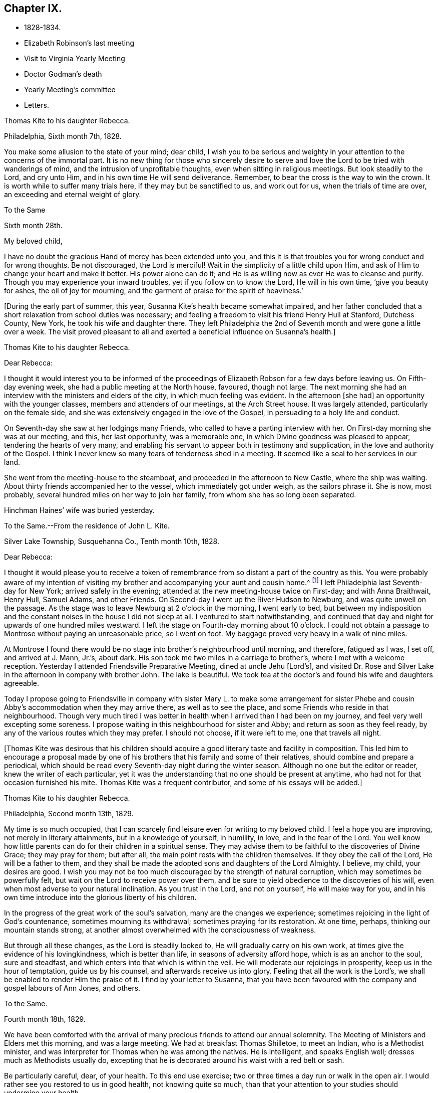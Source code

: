 == Chapter IX.

[.chapter-synopsis]
* 1828-1834.
* Elizabeth Robinson`'s last meeting
* Visit to Virginia Yearly Meeting
* Doctor Godman`'s death
* Yearly Meeting`'s committee
* Letters.

[.embedded-content-document.letter]
--

[.letter-heading]
Thomas Kite to his daughter Rebecca.

[.signed-section-context-open]
Philadelphia, Sixth month 7th, 1828.

You make some allusion to the state of your mind; dear child,
I wish you to be serious and weighty in your
attention to the concerns of the immortal part.
It is no new thing for those who sincerely desire to serve and
love the Lord to be tried with wanderings of mind,
and the intrusion of unprofitable thoughts, even when sitting in religious meetings.
But look steadily to the Lord, and cry unto Him,
and in his own time He will send deliverance.
Remember, to bear the cross is the way to win the crown.
It is worth while to suffer many trials here, if they may but be sanctified to us,
and work out for us, when the trials of time are over,
an exceeding and eternal weight of glory.

--

[.embedded-content-document.letter]
--

[.letter-heading]
To the Same

[.signed-section-context-open]
Sixth month 28th.

[.salutation]
My beloved child,

I have no doubt the gracious Hand of mercy has been extended unto you,
and this it is that troubles you for wrong conduct and for wrong thoughts.
Be not discouraged, the Lord is merciful!
Wait in the simplicity of a little child upon Him,
and ask of Him to change your heart and make it better.
His power alone can do it; and He is as willing now as ever He was to cleanse and purify.
Though you may experience your inward troubles, yet if you follow on to know the Lord,
He will in his own time, '`give you beauty for ashes, the oil of joy for mourning,
and the garment of praise for the spirit of heaviness.`'

--

+++[+++During the early part of summer, this year,
Susanna Kite`'s health became somewhat impaired,
and her father concluded that a short relaxation from school duties was necessary;
and feeling a freedom to visit his friend Henry Hull at Stanford, Dutchess County,
New York, he took his wife and daughter there.
They left Philadelphia the 2nd of Seventh month and were gone a little over a week.
The visit proved pleasant to all and exerted a beneficial influence on Susanna`'s health.]

[.embedded-content-document.letter]
--

[.letter-heading]
Thomas Kite to his daughter Rebecca.

[.salutation]
Dear Rebecca:

I thought it would interest you to be informed of the
proceedings of Elizabeth Robson for a few days before leaving us.
On Fifth-day evening week, she had a public meeting at the North house, favoured,
though not large.
The next morning she had an interview with the ministers and elders of the city,
in which much feeling was evident.
In the afternoon +++[+++she had]
an opportunity with the younger classes, members and attenders of our meetings,
at the Arch Street house.
It was largely attended, particularly on the female side,
and she was extensively engaged in the love of the Gospel,
in persuading to a holy life and conduct.

On Seventh-day she saw at her lodgings many Friends,
who called to have a parting interview with her.
On First-day morning she was at our meeting, and this, her last opportunity,
was a memorable one, in which Divine goodness was pleased to appear,
tendering the hearts of very many,
and enabling his servant to appear both in testimony and supplication,
in the love and authority of the Gospel.
I think I never knew so many tears of tenderness shed in a meeting.
It seemed like a seal to her services in our land.

She went from the meeting-house to the steamboat,
and proceeded in the afternoon to New Castle, where the ship was waiting.
About thirty friends accompanied her to the vessel, which immediately got under weigh,
as the sailors phrase it.
She is now, most probably, several hundred miles on her way to join her family,
from whom she has so long been separated.

Hinchman Haines`' wife was buried yesterday.

--

[.embedded-content-document.letter]
--

[.letter-heading]
To the Same.--From the residence of John L. Kite.

[.signed-section-context-open]
Silver Lake Township, Susquehanna Co., Tenth month 10th, 1828.

[.salutation]
Dear Rebecca:

I thought it would please you to receive a token of
remembrance from so distant a part of the country as this.
You were probably aware of my intention of visiting my
brother and accompanying your aunt and cousin home.^
footnote:[Phebe and Abigail Sharpless.
They had been on a visit to Western New York and
intended returning home through Susquehanna Co.]
I left Philadelphia last Seventh-day for New York; arrived safely in the evening;
attended at the new meeting-house twice on First-day; and with Anna Braithwait, Henry Hull,
Samuel Adams, and other Friends.
On Second-day I went up the River Hudson to Newburg, and was quite unwell on the passage.
As the stage was to leave Newburg at 2 o`'clock in the morning, I went early to bed,
but between my indisposition and the constant noises in the house I did not sleep at all.
I ventured to start notwithstanding,
and continued that day and night for upwards of one hundred miles westward.
I left the stage on Fourth-day morning about 10 o`'clock.
I could not obtain a passage to Montrose without paying an unreasonable price,
so I went on foot.
My baggage proved very heavy in a walk of nine miles.

At Montrose I found there would be no stage into brother`'s neighbourhood until morning,
and therefore, fatigued as I was, I set off, and arrived at J. Mann, Jr.`'s, about dark.
His son took me two miles in a carriage to brother`'s,
where I met with a welcome reception.
Yesterday I attended Friendsville Preparative Meeting, dined at uncle Jehu +++[+++Lord`'s],
and visited Dr. Rose and Silver Lake in the afternoon in company with brother John.
The lake is beautiful.
We took tea at the doctor`'s and found his wife and daughters agreeable.

Today I propose going to Friendsville in company with sister
Mary L. to make some arrangement for sister Phebe and cousin
Abby`'s accommodation when they may arrive there,
as well as to see the place, and some Friends who reside in that neighbourhood.
Though very much tired I was better in health
when I arrived than I had been on my journey,
and feel very well excepting some soreness.
I propose waiting in this neighbourhood for sister and Abby;
and return as soon as they feel ready,
by any of the various routes which they may prefer.
I should not choose, if it were left to me, one that travels all night.

--

+++[+++Thomas Kite was desirous that his children should acquire a
good literary taste and facility in composition.
This led him to encourage a proposal made by one of his
brothers that his family and some of their relatives,
should combine and prepare a periodical,
which should be read every Seventh-day night during the winter season.
Although no one but the editor or reader, knew the writer of each particular,
yet it was the understanding that no one should be present at anytime,
who had not for that occasion furnished his mite.
Thomas Kite was a frequent contributor, and some of his essays will be added.]

[.embedded-content-document.letter]
--

[.letter-heading]
Thomas Kite to his daughter Rebecca.

[.signed-section-context-open]
Philadelphia, Second month 13th, 1829.

My time is so much occupied,
that I can scarcely find leisure even for writing to my beloved child.
I feel a hope you are improving, not merely in literary attainments,
but in a knowledge of yourself, in humility, in love, and in the fear of the Lord.
You well know how little parents can do for their children in a spiritual sense.
They may advise them to be faithful to the discoveries of Divine Grace;
they may pray for them; but after all, the main point rests with the children themselves.
If they obey the call of the Lord, He will be a father to them,
and they shall be made the adopted sons and daughters of the Lord Almighty.
I believe, my child, your desires are good.
I wish you may not be too much discouraged by the strength of natural corruption,
which may sometimes be powerfully felt, but wait on the Lord to receive power over them,
and be sure to yield obedience to the discoveries of his will,
even when most adverse to your natural inclination.
As you trust in the Lord, and not on yourself, He will make way for you,
and in his own time introduce into the glorious liberty of his children.

In the progress of the great work of the soul`'s salvation,
many are the changes we experience;
sometimes rejoicing in the light of God`'s countenance, sometimes mourning its withdrawal;
sometimes praying for its restoration.
At one time, perhaps, thinking our mountain stands strong,
at another almost overwhelmed with the consciousness of weakness.

But through all these changes, as the Lord is steadily looked to,
He will gradually carry on his own work,
at times give the evidence of his lovingkindness, which is better than life,
in seasons of adversity afford hope, which is as an anchor to the soul,
sure and steadfast, and which enters into that which is within the veil.
He will moderate our rejoicings in prosperity, keep us in the hour of temptation,
guide us by his counsel, and afterwards receive us into glory.
Feeling that all the work is the Lord`'s,
we shall be enabled to render Him the praise of it.
I find by your letter to Susanna,
that you have been favoured with the company and gospel labours of Ann Jones, and others.

--

[.embedded-content-document.letter]
--

[.letter-heading]
To the Same.

[.signed-section-context-open]
Fourth month 18th, 1829.

We have been comforted with the arrival of many
precious friends to attend our annual solemnity.
The Meeting of Ministers and Elders met this morning, and was a large meeting.
We had at breakfast Thomas Shilletoe, to meet an Indian, who is a Methodist minister,
and was interpreter for Thomas when he was among the natives.
He is intelligent, and speaks English well; dresses much as Methodists usually do,
excepting that he is decorated around his waist with a red belt or sash.

Be particularly careful, dear, of your health.
To this end use exercise; two or three times a day run or walk in the open air.
I would rather see you restored to us in good health, not knowing quite so much,
than that your attention to your studies should undermine your health.

--

+++[+++In the Fifth month of this year, Thomas Kite attended the Yearly Meeting of Virginia.
The service was performed to the peace of his own mind.
His minute was obtained in the Fourth and returned to
his Monthly Meeting in the Fifth month.

At Philadelphia Monthly Meeting, held Fourth month 29th, 1830,
he obtained a minute to visit the meetings of
Friends in Cain and Western Quarterly Meetings.
Of this journey little account is preserved.
He left home on the 12th of the Fifth month,
and having passed rapidly through the Eastern meetings in Cain Quarterly Meeting,
he passed into the Western, beginning at London Grove,
Fifth-day the 20th. During this journey he was in a low state of mind.

In writing to his wife, he says: "`I have very little to say of our meetings,
for I think, notwithstanding Friends are very kind,
I have seldom known a time when I thought myself more
in need of the sympathy of those who can feel.
I am desirous of being preserved, wholly given up to do or suffer the Divine Will.`"

On Second-day, Fourth month 19th, of this year,
Dr. John D. Godman was buried in Friends`' Western ground.
His funeral was largely attended by the scientific portion of the community,
and men of more than ordinary pretensions to knowledge and literature.
On this occasion Thomas Kite was remarkably drawn forth in the ministry,
setting forth the excellency of true religion as compared with knowledge and science;
and calling on all the men of exalted minds and great
attainments to cast their crowns at the feet of Jesus.]

[.embedded-content-document.letter]
--

[.letter-heading]
Thomas Kite to his sister Mary.

[.signed-section-context-open]
Philadelphia, Seventh month 1st, 1830.

[.salutation]
Dear Sister:

The ties of natural affection
which bind the children of one family together,
are strong;
but the ties of spiritual love which unite the redeemed
children of the heavenly Father`'s family,
are stronger.
May our fellowship be increasingly of this latter kind,
which does not obliterate the former, but exalts and purifies it.
Encompassed as I am with frailties, feeling myself an unprofitable servant,
I nevertheless greatly desire for you that you may be faithful;
that having put your hand to the plow, you may not dare to look back,
and through unfaithfulness unfit yourself for the Heavenly kingdom.
As a sincere desire to stand approved in the Divine Sight is cherished,
and as we centre down in humility and stillness before the Lord,
he will not fail in his own time to show what he would have us to do,
nor to afford strength to perform it.
He sends no one a warfare at their own charges;
though he sends his poor disciples out without purse or scrip,
yet depending in faith on Him, they lack nothing.
Yield not unprofitably to discouragement;
at the same time be careful to try all openings or presentations of a
religious nature in the balance of the sanctuary:
and though many baptisms and exercises for the Lord`'s sake,
and for the working out of your own soul`'s salvation, may attend,
you will know at seasons from the evidence of
Divine life in your silent waiting on the Lord,
that he has not given us the spirit of fear,--that is slavish fear, which has torment,
nor of the fear of man, which brings a snare--but of power, of love, and of a sound mind.

We have heard from Nathan and William,^
footnote:[His brother and son, who had taken a pedestrian tour to Susquehanna County,
to visit John L. Kite.]
who stood their journey out admirably.
They accomplished +++[+++it]
in five days and a half, which is nearly thirty-two miles a day on an average.

--

+++[+++Joshua, the second son of Thomas Kite, towards the close of this year,
began to suffer much pain in the hip,
supposed to have arisen from a hurt received by falls while skating.
Whatever the cause, he never recovered from the effect,
but for several years was quite a cripple.

Thomas Kite, Jr., the third and youngest son, commenced as a scholar at Westtown,
Seventh month, 1830.
His father`'s first letter to him is dated First month 7th, 1831.]

[.embedded-content-document.letter]
--

[.salutation]
Dear Son:

I hope you do not forget to read over the
letter of advice you carried with you to Westtown.
It may serve to remind you of me, when I am too busy to write to you.
Whether I write or not, I am at all times your deeply interested parent,
anxious that all the pains taken with you may produce their desired effect,
and that you may grow up intelligent, well-behaved, and, above all, pious;
remembering your Creator in the days of your youth, fearing to offend Him,
endeavouring to love and serve Him, that He may preserve you from temptation,
support you in trouble, conduct you in safety through the wilderness of this world,
and finally receive you to his own blessed abode.
That, at last, when the journey of life is over, this may be your happy experience,
is the desire of your loving father,

[.signed-section-signature]
Thomas Kite.

--

+++[+++He attended the Yearly Meeting held in New York in the Fifth month,
with a minute of his Monthly Meeting, from which he wrote a letter to his wife,
dated Fifth month 24th, 1831, in which,
after mentioning having the company of Hannah Warrington, Jr.,
and his cousin Anne Warrington, wife of Henry Warrington, of Westfield,
on the journey to New York, and being accommodated at Samuel Wood`'s,
he notes that Samuel and Jane Bettle were lodging at John R. Willis`'s, and then says:]

[.embedded-content-document.letter]
--

Among the strangers attending are Daniel Wood, J. and E. Meader, J. Patterson,
Abigail Barker, Granville Woolman, J. and H. C. Backhouse.
So far, it has been to me very much a time of suffering,
which I desire patiently to endure,
because the blessed Master`'s cause is worthy to be suffered for, and because I know,
if I am favoured rightly to bear the trials dispensed, they will tend to purification,
which I greatly need.

Please remember me affectionately to the family circle, my parents especially,
and my dear Joshua.
I have heard what has befallen my dear friend Sarah Morris,
and sympathize much with her in this personal affliction.
But she is in the hands of a merciful Father, who will enable her to bear up under all,
as she looks unto Him in child-like dependence.
He is our only refuge in the hour of trial.
May you and I, my love, so live in his fear,
that we may experience Him to support us in the hour of need,
is at this time the prevalent desire of your affectionate,

[.signed-section-signature]
Thomas Kite

--

+++[+++On the 28th of the Seventh month, Thomas Kite was set at liberty by his Monthly Meeting,
to attend the meetings composing Concord Quarterly Meeting,
and appoint meetings for those not members.
His invalid son, Joshua, being at his grandmother Sharpless`'s, in East Bradford,
he addressed him a letter,
dated Seventh month 29th. It begins with a description of a destructive fire,
which he knew would interest the boy, and then adds:]

[.embedded-content-document.letter]
--

This is not the only instance of the uncertainty of all things here.
Our dear friends Samuel and Jane Bettle,
have had the affliction of losing their son Thomas, by a sudden death.
He went on a journey to Easton, Pennsylvania, hoping it might benefit his health.
He was staying there with his cousin Martha Sinton and her family.
After tea on Second-day evening, he walked out into the yard,
and was soon found there entirely dead.
The afflicted parents have this alleviation to their sufferings,
that for some time Thomas has appeared more seriously disposed.
At the house at the time of the funeral, and in the graveyard,
much quietness and solemnity were felt.
His widow appears overwhelmed with affliction.
But we may hope that our Heavenly Parent,
who has promised to be a father to the fatherless, and a husband to the widow,
will care for her and her babes.
In her late husband`'s parents she will find tender and sympathizing friends.

--

+++[+++After attending Concord Quarterly Meeting,
Thomas Kite proceeded to fulfill his prospect of visiting the subordinate meetings, etc.]

[.embedded-content-document.letter]
--

[.letter-heading]
Thomas Kite to his Wife.

[.signed-section-context-open]
Middletown, Eighth month 25th, 1831.

I was particularly affected with the account of dear Abigail Folwell`'s sudden removal;
at a time when we are anxiously looking forward for a succession of
testimony-bearers from among our dedicated youth,
to have one of the most exemplary of that class called away, is no small trial.
Yet we dare not murmur.
The Lord is perfect in wisdom as well as goodness,
and can raise up others to bear his testimonies,
and bless to survivors these stripping dispensations.

With regard to dear Abigail, the testimony lives in my heart,
"`There is now no condemnation to them that are in Christ Jesus.`"
She is safe,
where no storms or tempests can ever assail her,--
landed on the peaceful shores of immortality,
and permitted to mingle with the ransomed of the Lord,
returned to heavenly Zion with everlasting joy upon their heads.

My prospect is to attend Middletown Meeting today, Darby tomorrow,
and return home in the afternoon; remain there until Seventh-day evening,
or First-day morning; then attend Springfield Meeting on First-day.
Your expressions of affectionate sympathy are very grateful to me.
May we ever be preserved in a disposition to "`bear one another`'s burdens,
and so fulfill the law of Christ.`"

--

[.embedded-content-document.letter]
--

[.letter-heading]
Thomas Kite to Thomas Kite, Jr.

[.signed-section-context-open]
Philadelphia, Tenth month 29th, 1831.

[.salutation]
Dear Son:

As usual, I feel anxious you should be diligent in your studies;
but far more I wish your conduct may be such as to gain your teacher`'s esteem.
Do not be light or trifling, but remember your Creator in the days of your youth.
Remember Him to fear Him, to love Him.
It is those only who are truly religious,--that is,
who fear and love God,--who are truly happy in this world,
and have a hope of being happy in the world to come.
Oh! My dear son,
I feel ardently desirous that you may be of the
number of those who follow the Lord Jesus Christ,
and are his faithful disciples.

--

[.embedded-content-document.letter]
--

[.letter-heading]
To the Same

[.signed-section-context-open]
Twelfth month 27th

Our rich citizen, Stephen Girard, died yesterday.
His wealth could not save him from the common lot.
Great curiosity, is no doubt, felt, to know how he has left his immense wealth.
A few days will probably disclose the secret.

My dear son, be attentive to your learning,
and circumspect in all things in your conduct,
that so your affectionate mother and myself may have comfort in you;
for it is written in the good Book, '`A wise son makes a glad father;
but a foolish son is the heaviness of his mother.`'

--

+++[+++On the 29th of Twelfth month,
he obtained a minute of his Monthly Meeting to visit the
families of Friends composing Radnor Monthly Meeting.
This service he performed during the First and Second months, 1832,
to the peace of his own mind, and "`much to the satisfaction of that meeting.`"

A concern having arisen in the Yearly Meeting of 1832,
respecting the situation of its subordinate meetings,
a committee was appointed to visit them, as way might open, to feel with and for them,
and as ability might be afforded, to offer counsel and encouragement.
The committee consisted of the following Friends: Samuel Bettle, Joseph Whitall,
Thomas Wistar, Thomas Kite, Thomas Stewardson, John Comfort, Ezra Comfort, Thomas Evans,
Benjamin Cooper, Hinchman Haines, William Evans, Samuel Craft, David Cope,
Robert Scotton, Ruth Ely, Abigail Barker, Elizabeth Pitfield, Mary Allinson, Hannah Paul,
Jane Bettle, Regina Shober, Martha Jefferis, Hannah Gibbons,
Mercy Ellis and Hannah Warrington, Jr.

On Sixth-day, the 4th of Fifth month, Thomas Kite was bowed in awful, vocal supplication.
The matter continuing with him, he afterwards believed it right to reduce it to writing.]

[.embedded-content-document.prayer]
--

[.letter-heading]
Substance of a Prayer.

[.signed-section-context-open]
Fifth month 4th, 1832.

It is, O Lord!--under a sense that none of us can keep his own soul alive,
that no man can redeem his brother, or give to you a ransom for his soul;
that though Noah, Job or Daniel stood before you,
they could save neither son nor daughter;
it is under a sense of the entire inability of man, that we are engaged to look unto you,
the Fountain of everlasting life, and to ask of you that you will minister,
by your abiding Word, to the various states now assembled before you.
Grant us, O Lord,
a fresh visitation of your mercy--the influence
of the law of the Spirit of Life in Christ Jesus,
which alone sets free from the law of sin and death--that thus
those who have been halting between two opinions,
may be convinced that you, the God who answers by fire, are the true God,
worthy to be worshipped, served and obeyed,
and may be strengthened to cast their idols to the moles and to the bats;
and those who have once known your power, but who have settled into ease,
may be stirred up and animated to give all diligence to
lay up a good foundation against the time to come,
that they may lay hold on eternal life.

May those who are endeavouring to bear the ark of your testimony upon their shoulders,
often in great weakness--their hands hanging down, and their knees smiting together,
be strengthened with might by your Spirit in their inner man,
and afresh feel the consoling assurance that you are God, and changes not,
therefore the sons of Jacob are not consumed.
Oh!
Heavenly Father!--may the children be gathered!--allured from the world,
and turned unto you, who only can preserve through the slippery paths of youth.
By submitting to your power, may each of them be enabled to say, the Lord is my shepherd,
therefore I shall not want.
We are afresh humbled into a sense of our own unworthiness.

But we remember your love and mercy,
which gave your Son to be a propitiation for our sins.
We remember that He, our glorified Redeemer, ever stands in your presence,
to make intercession for us.
For his sake we ask you to heal our backslidings, to blot out our transgressions,
to pardon our iniquities, and through the renewed extendings of your Holy Spirit,
to prepare our minds, not only to worship you in your courts below, but also,
O Lord!--for your heavenly kingdom,
that at length we may join those who have gone before--your ransomed
and redeemed ones--in ascribing unto you salvation and praise!--uniting
together in that worship which will know no end.

--

+++[+++Thomas Kite made a few notes of the proceedings
of that branch of the Yearly Meeting`'s committee,
of which he was one; consisting of Joseph Whitall, Thomas Kite, Thomas Stewardson,
Thomas Wistar, Hannah Warrington, Jr., Martha Jefferis and Hannah Paul.
Portions of his memoranda follow:]

[.small-break]
'''

Fifth month 9th. Attended the Select Quarterly Meeting of Abington.
Beside the committee and Hannah C. Backhouse, eight men and thirteen women were present.
Some evidence of a right concern among them.
The mourners were encouraged.

10th. Quarterly Meeting.
About 90 men and boys.
The business was harmoniously attended to; and it was thought to be a solid opportunity.
The young people behaved with great solidity.

28th. Were at Abington Monthly Meeting.
Fourteen or fifteen of their own members attended.
Beside the Yearly Meeting`'s committee,
a committee from the Quarterly Meeting on the subject of education, was present.
There is great weakness and lack of skill in the discipline;
yet some hoverings of the wing of Ancient Goodness were prevalent.

29th. Frankford Monthly Meeting.
About 30 members, exclusive of strangers.
A lively concern for the maintenance of order,
and a more judicious exercise of the discipline appeared.
The meeting was favoured.

30th. Select Quarterly Meeting of Bucks.
The meeting small, several of the members being absent.
+++[+++Christopher Healy was in England]. Towards the
close a little revival of light and intelligence;
and Friends were encouraged to submit to baptisms
necessary to qualify for service in the church.

31st. Quarterly Meeting for business.
About 90 persons present.
Great openness toward the committee appeared, and ability to labour was given.
The meeting was satisfactory.

[.embedded-content-document.letter]
--

[.letter-heading]
Thomas Kite to his Wife.

[.signed-section-context-open]
Whitemarsh, Sixth month 1st, 1832.

[.salutation]
My Dear,

We attended +++[+++Frankford]
Monthly Meeting at Germantown on Third-day; dined at Thomas Megargee`'s;
and had Asa Walmesly for a pilot to Byberry.
We, that is Joseph Whitall and myself, with the two women Friends +++[+++Hannah Warrington,
Jr., and Hannah Paul], lodged at his house.
We four have been together at every place,
and my two name-sakes have been accommodated elsewhere.
On Fourth-day we attended Bucks Quarterly Meeting of Ministers and Elders,
where sister Martha met us;
with whom we went to Moses Comfort Jr.`'s. The
next day was the Quarterly Meeting of business.
Sister Martha went home with Mercy Hulme;^
footnote:[An Elder]
we went to James Moon`'s to dine and lodge.
Today we have had a wearisome journey to Ezra Comfort`'s,
where we now are waiting to attend Gwynedd Monthly Meeting tomorrow.
We have been favoured to get along in much unity;
and Friends have manifested an agreeable openness towards the committee.

--

Sixth month 2nd. Gwynedd Monthly Meeting.
About twenty of their own members.
A few concerned Friends; but as a meeting, in a weak state.

4th. Buckingham Monthly Meeting.
About thirty-three members present.
A larger number of concerned Friends.
Yet a danger manifest in respect to taking an active part in the discipline,
without taking up the cross, or being rightly engaged to set a consistent example.

5th. Wrightstown.
Nine or ten members present.
Much weakness.
The mourners had a word of consolation offered them.

6th. Middletown Monthly Meeting.
Thirteen or fourteen.
A concerned remnant present.
Perhaps the most comfortable covering of solemnity we have yet experienced.

7th. Falls Monthly Meeting.
Nearly fifty present.
An honestly concerned number among them, but rather deficient in skill.
Judicious fathers lacking.
A prospect among the youth somewhat hopeful.

[.small-break]
'''

+++[+++After the return of the committee from this visit,
they were ready for a trip to Stroudsburg and Friendsville,
the most distant meeting of Abington Quarterly Meeting.
They left Philadelphia on Third-day, the of Seventh month.
It was a serious parting.
The Asiatic, or spasmodic cholera, had just broken out in New York,
and from the rapidity of its progress, no doubt could be reasonably entertained,
but that it would reach Philadelphia before their return.
No account of this visit has been found among Thomas Kite`'s papers.
It was, however, performed to their satisfaction.

During the prevalence of the cholera in Philadelphia, Thomas Kite was in the city,
except a few excursions to meetings in the neighbourhood.]

[.embedded-content-document.letter]
--

[.letter-heading]
Thomas Kite to his son Thomas.

[.signed-section-context-open]
Philadelphia, Ninth month 4th, 1832.

[.salutation]
My Dear Son:

It is a considerable time since I
manifested in this way my interest in your welfare,
which, notwithstanding, remains unabated.
While my principal wish for my children is, that they may become the Lord`'s children,
which can only be their happy experience by living in his fear,
I am not indifferent about their welfare and prosperity in the world.
Hence I desire that you, in particular, may apply yourself diligently to your studies,
that your talents may be so improved,
that you may be qualified for whatever business it may be found expedient to put you to.
The habit of industrious application formed in early life, is of incalculable advantage;
therefore, strive to form and to preserve this habit.
Whatever your hands find to do, do it with all your might.
To be lazy is a reproachful character, and yet some boys deserve it.
Your mother and I went to Burlington Quarterly Meeting last week.
The cholera has nearly disappeared.

--

+++[+++On Sixth-day, Eighth month 31st, 1832,
William Kite went to spend a few days in the neighbourhood of Medford,
where he had taught school.
The day he left home, his father addressed this letter to him:]

[.embedded-content-document.letter]
--

[.salutation]
Dear Son:

Whether you go abroad or stay at home,
my thoughts are often turned towards you,
with much solicitude for your present and everlasting happiness.
With your conduct towards me as an obedient son, I am fully satisfied.
What I wish is, that you may not rest short of the experience of regeneration;
that you may be in truth a follower of Jesus Christ,
and may know redemption through his blood, the forgiveness of sins,
the sanctification of your nature, fellowship with the Father and with the Son,
and a consequent qualification to maintain a
lively exercise of spirit in public assemblies,
and private retirement.
Thus will you know, not only the restraints of religion, but also the comforts of it;
and as you are engaged to wait for heavenly direction, you will, I trust,
receive it on all needful occasions,
so as to be conducted safely through the wilderness of this world,
and receive at last a peaceful settlement in the promised land.

--

[.embedded-content-document.letter]
--

[.letter-heading]
Thomas Kite to his son Thomas.

[.signed-section-context-open]
Philadelphia, Tenth month 20th, 1832.

[.salutation]
Dear Son:

I expect to go to Baltimore Yearly Meeting.
You have heard, I presume, of the death of Edward Bettle.
He had been a dutiful son to his father, and being of good talents,
well improved by education, he was not only useful in civil and religious society,
but had become the companion and counsellor of his father,
who now mourns the loss of a valuable son.
Yet he must have the consolation of knowing that he was a religious man,
a follower of the Lord Jesus Christ, and, therefore,
that there is ground to hope he is now in a happy state,
in which he will be forever with the Lord.

While my desires are undoubtedly strong for your mental improvement,
for the proper and diligent cultivation of your natural powers,
I yet more earnestly desire that you may become my friend and counsellor.
May you inherit the blessing one of old enjoyed,
of whom the Almighty thus speaks in the Holy Scriptures:
"`My covenant was with him of life and peace,
and I gave it him for the fear wherewith he feared me, and was afraid before my name.`"
Then, whether you live to old age, or your life should terminate in youth,
all will be well;
your example will be beneficial to survivors,--your prospects for eternity will be bright.
Ah! my son,--is not the hope of everlasting happiness a glorious hope!--sufficient to animate and
encourage us under the difficulties we must expect to meet with in the present life.

--

+++[+++Thomas Kite having a minute of the unity of his Monthly Meeting,
attended Baltimore Yearly Meeting; his wife bore him company.
The meeting was smaller than usual,
owing to the fears many were in respecting the cholera.

1833+++.+++ Philadelphia Yearly Meeting`'s Committee continued its labours,
but Thomas Kite has left no account of its visits from place to place.

Edith Kite, having accompanied Gulielma Widdifield to New England Yearly Meeting,
her husband thus wrote to her:]

[.embedded-content-document.letter]
--

[.signed-section-context-open]
Philadelphia, Sixth month 21st, 1833.

[.salutation]
My Love:

I was glad to receive your letter this morning, and to hear of your welfare.
It was pleasant to find you had met with so many of my dear friends.
I sincerely desire your visit may prove not only agreeable, but profitable,
so that you may bring home a little good to me, for I feel, and have long felt,
very poor, indeed.
Yet I do not mention it in a murmuring spirit.
I desire patiently to wait, and quietly to hope, for the arisings of Divine Life.
And oh!--that neither you nor I may rest satisfied without this experience,
which will sanctify the comfort we have in each other,
and enable us to bear up under whatever portion of sorrow may be in
reserve for us in our future steppings through this vale of tears.

Give my love to our dear friend Jacob Green.
I know not how to think of his leaving this country without seeing him again.
Tell him our Monthly Meetings are next week, and if he comes here on Second-day with you,
he may have the opportunity of attending them,
of taking leave of many who feel closely bound to him in the fellowship of the gospel,
and may be back to New York in time for the ship.

--

+++[+++In the Tenth month of this year,
the Monthly Meeting of Philadelphia set Thomas Kite at liberty
to visit the meetings of Salem Quarterly Meeting,
New Jersey.
This service he performed in the Eleventh month.

In the Twelfth month, Edith Jefferis was taken ill at the house of her uncle,
Thomas Kite, and was for a long period hardly expected to live.
She, however, gradually recovered during the spring of 1834,
and was enabled to go to the residence of her mother, near West Chester,
soon after the Yearly Meeting.
An interesting account of this illness will be found in a memoir, published of her life.

At an adjournment of Philadelphia Monthly Meeting, held Fifth month 8th, 1834,
Thomas Kite received a minute "`to pay a religious visit to the
meetings composing Shrewsbury and Rahway Quarterly Meeting,
and also a few meetings within the limits of
Burlington and Haddonfield Quarterly Meetings,
particularly those near the seashore.`"
Soon after the Monthly Meeting, he started to fulfill this prospect.

His first meeting was at Plainfield, his second at Rahway;
after which he proceeded to Shrewsbury,
where the Quarterly Meeting for business was held,
on the 15th. On that day he addressed a letter to his invalid son Joshua,
which contained the following paragraph to his wife:]

[.embedded-content-document.letter]
--

[.salutation]
My Dear:

I never remember parting with you with more
tender emotions of regard and affection.
I much desire we may both live so near the Heavenly Fountain,
as to experience an increase of that gospel fellowship which, I trust,
we have each known something of.
I feel my own weakness, and desire your secret sympathy and prayers,
that I may be preserved in the line of duty; and when at liberty to return.
I shall be glad again to be favoured with your company.

--

[.embedded-content-document.letter]
--

[.letter-heading]
Thomas Kite to his daughter Susanna, then at East Bradford.

[.signed-section-context-open]
Philadelphia, Fifth month 24th, 1834.

I returned on Fifth-day, before meeting.
My route was through New Hope, Somersville, and to Plainfield,
which was the first meeting; then to Rahway;
afterwards through New Brunswick to Shrewsbury, where I attended the Quarterly Meeting.
From there through Squankum to Barnegat, Tuckerton, Galloway and Egg Harbor,
which was the last meeting.

At Plainfield I climbed to the top of a mountain,
and had a magnificent view of an extensive landscape, including New York in the distance.
The country through which I travelled from New Brunswick to Shrewsbury is mostly dreary.
Heavy sand and pine forests, occasionally interspersed with poor farms.
Shrewsbury is a beautiful village, and Margaret Parker, late Allinson,
seems quite at home, in a pleasant house, with a kind husband.
+++[+++The house]
is surrounded with beautiful fields and trees.
The Quarterly Meeting was small, and no young Friends belonging to it dress plainly.
A lamentable case!--which prompts a sigh,
in considering where the standard-bearers of a
succeeding generation are to be looked for.
Oh! How fervently I wish that my children may be of the
number of the few who are willing to bear the cross,
and to be thoroughly crucified to the world.

From Shrewsbury to Barnegat is a poor country; yet the various rivers,
opening to the ocean, and numerous birds, diversified our ride.
From there to Tuckerton the country appears better.
The meeting at Tuckerton being on a First-day, was large,
and some of the young people belonging to it looked like Friends.
I thought the good Master was near to bless us.

We left our chair and horse near this place, and took passage by water to Leed`'s Point.
The meeting is very small, yet contains some concerned friends.

--

+++[+++William Kite had been in weak health for many months,
and having gone into Chester County for the purpose of replenishing his energies,
his father wrote to him:]

[.embedded-content-document.letter]
--

[.signed-section-context-open]
Philadelphia, Sixth month 18th, 1834.

[.salutation]
Dear Son:

I was in hopes you would have written,
to let us know how the country agrees with you.
I feel a strong desire, not only for the restoration of your health,
if it please our Heavenly Father to permit it, but more so for your spiritual strength;
that you may be enabled to shake yourself from all hindering things,
and press toward the mark for the prize of the heavenly calling.

--

[.embedded-content-document.letter]
--

[.letter-heading]
Thomas Kite to his daughter Rebecca.

[.signed-section-context-open]
Philadelphia, Eighth month 27th, 1834.

Hannah C. Backhouse, we suppose, met Jonathan at Burlington Quarterly Meeting,
held yesterday.
A number of citizens went up,
principally attracted by the hope of hearing Stephen
Grellett give an account of his European journey.
Farewell!
May this retirement from business be blessed to you;
and a renewal of desire and prayer be felt,
for more entire dedication and conformity to the Divine Will!

--

[.embedded-content-document.letter]
--

[.letter-heading]
Thomas Kite to his daughter Susanna.

[.signed-section-context-open]
Philadelphia, Ninth month 20th, 1834.

Our dear young friend, Beulah Maule, was buried on Second-day last.
Though long in declining health, and her complaint of a pulmonary character,
a bilious fever was at last the instrument of
her release from the conflicts of mortality.
I was at the funeral, and dined with the relatives.
A comfortable feeling predominated in the assurance
that she was one of our Saviour`'s adopted lambs,
whom He has gathered to the heavenly sheepfold.

Dr. Porter, our old friend, has also deceased.
Some of us attended the funeral yesterday.
Thus old and young are passing away,
admonishing all ages to be ready when our Lord shall
call upon us to give an account of our stewardship.
May you, and I, dear child, increase in devotion to our Lord and Master,
submitting to the purifying operations of his holy hand, until we are prepared,
through his unmerited mercy, not having spot, or wrinkle, or any such thing,
to join the company of his redeemed.

--

+++[+++On Fifth-day, the 6th of Eleventh month,
Thomas Kite attended the marriage of James R. Greeves and Abigail Sharpless, his niece;
and on the following Second-day, with his wife, Rachel Bartram^
footnote:[An overseer of Northern District Monthly Meeting.]
and Israel W. Morris,--they being under appointment of
Philadelphia Quarterly Meeting--started for Muncy.
In allusion to this journey, he wrote:
"`It will require in all of us much self-reduction, and humble reliance on Divine aid,
to get through with it to profit.`"

Being in New Bedford on business in the Tenth month, he thus wrote to his wife:]

[.embedded-content-document.letter]
--

[.signed-section-context-open]
New Bedford, Tenth month 14th, 1834.

I yesterday rode out a few miles into the country to see our friend Sarah Tucker.^
footnote:[Of this visit, Sarah Tucker`'s Journal says,
"`We had a sweet visit yesterday from dear Thomas Kite, of Philadelphia; it was, indeed,
comforting and reviving to my drooping mind.`"
Page 148.]
Her health is very delicate: but she appears to be alive in the Truth.
Her husband seems a valuable, solid Friend.
I feel inclined to go to Fall River Week-day Meeting on Fourth-day,
and so on to Providence; visit, once more, my aged friend, Moses Brown,
and return here on Sixth or Seventh-day.

On First-day afternoon, Thomas Arnott attended this meeting,
and was to have a meeting yesterday at an adjacent village called Padan aram.
The meeting here is not a small one.
I suppose from 250 to 300 persons attended on First-day, of whom, I understood,
a number were not members.
They have a large and convenient brick meeting-house.
The whole town is so changed,
it is difficult to recognize in it the New Bedford I once before saw.
It is now a beautiful place,
many very splendid mansions adorning the higher parts of the town,
Great wealth has produced its usual effect, as regards luxury and extravagance, though,
as yet, it is an industrious community which inhabits it.
One house is now erecting which, it is supposed, will cost $70,000,
and there are many which have cost a large proportion of that sum.

--

[.embedded-content-document.letter]
--

[.letter-heading]
Thomas Kite to his Niece Edith Jefferis.

[.signed-section-context-open]
Philadelphia, Twelfth month 21st, 1834.

I am not very partial to letter-writing, but your communication, my dear cousin,
seemed to call for some acknowledgement, and therefore I have taken up the pen.
I needed not such a remembrance as your letter
to awaken sympathetic feelings with yourself,
your dear mother and sister.
Your valued parent can adopt the language of David Barclay, the father of the Apologist,
"`The perfect discovery of the Dayspring from on high,
how great a blessing has it been to me, and to my family.`"
Although her trials have been many, and she may yet have some bitter cups to drink of,
she knows in whom she has believed; she yet feels the gracious Shepherd to be near,
and his power and love, as felt in the day of early visitation, is still her consolation.
To her I have no doubt, notwithstanding her bereavement,
the declaration will apply "`Your Maker is your husband, the Lord of Hosts is his name.`"
May she be strengthened then to lean on Him, and commit, not only her own soul,
and all her concerns, spiritual and temporal, but her children also,
to his holy care and keeping.

And you, dear cousin, have, through unutterable mercy,
experienced the operation of that living Word, by which we are born again,
and in the experience of the child`'s state, a very precious state,
as a new-born babe you have desired the sincere
milk of the Word that you might grow thereby.
Often in secret, in days that are past, have your desires been gratified,
and you sustained and nourished.
But if we experience a growth, we shall in the Heavenly Parent`'s time,
know the weaning state; and sometimes, as we advance, a state of fasting;
which is all in wisdom, to keep us sensible of our dependence on the Good Shepherd,
who takes his lambs, carries them in his bosom,
and feeds them with the food convenient for them--of which He is the judge.

Now, as these operations are often painful, the weanings and the fastings,
it is important that the child should neither murmur,
nor look out for forbidden gratifications, which the enemy will not fail to present,
in one shape or another, and sometimes he may in degree take the mind captive,
when the holy watch is not rightly maintained.
Yet the reproofs of instruction will follow; and as the child bows under the rod,
reconciliation and forgiveness will be known.
Thus led along and instructed,
the knowledge of its own weakness keeps pace with its
discoveries where strength is to be obtained,
and gradually the young man`'s state is obtained,
who is strong because the Word of God abides in him,
and because he has in a good degree overcome the wicked one.
And now the Lord expects, in his own way, and in his own time,
his children to labour for Him--to endure hardness as
good soldiers--not to be ashamed of the cross;
for they that are with the Lamb, are called, and chosen, and faithful.
I feel desirous, dear Edith, that you may become of this dedicated number,
so that whether few or many days are allotted you,
or whether your prospects as to this world be adverse or prosperous,
you may stand for the cause of the holy Redeemer in your generation,
and at length be permitted to join the innumerable multitude
whose robes are made white in the blood of the Lamb!
Salute in my name your dear sister Ann: tell her to keep near the Truth in her own heart,
and to choose the friends of Truth for her friends.
I know that in faithfully bearing the cross she will meet with many mortifications;
but may she be willing to confess the Lord Jesus in life and conduct,
and then these mortifications will prove blessings;
and she will be strengthened not only to be a comfort to her exercised parent,
who can have no greater joy than to see her children walking in the Truth,
but she will also be enabled to unite with you,
so that you can bear one another`'s burdens, and so fulfill the law of Christ.
And above all she will experience that peace which is
the portion of the followers of Jesus Christ.

--
